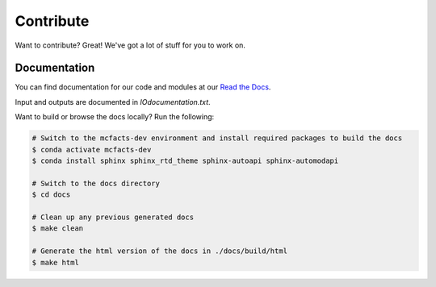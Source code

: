 Contribute
==========

Want to contribute? Great! We've got a lot of stuff for you to work on.

Documentation
-------------

You can find documentation for our code and modules at our `Read the Docs <https://mcfacts.readthedocs.io>`_.

Input and outputs are documented in `IOdocumentation.txt`.

Want to build or browse the docs locally? Run the following:

.. code-block:: bash

   # Switch to the mcfacts-dev environment and install required packages to build the docs
   $ conda activate mcfacts-dev
   $ conda install sphinx sphinx_rtd_theme sphinx-autoapi sphinx-automodapi

   # Switch to the docs directory
   $ cd docs

   # Clean up any previous generated docs
   $ make clean

   # Generate the html version of the docs in ./docs/build/html
   $ make html